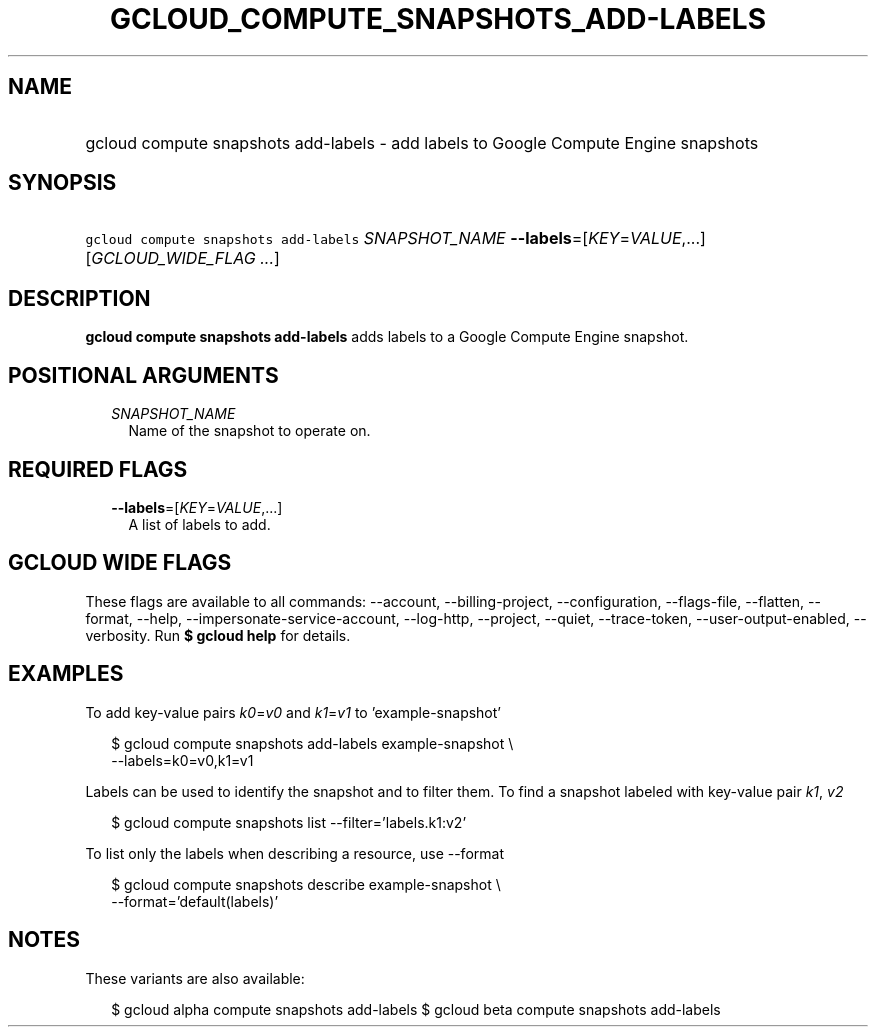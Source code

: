 
.TH "GCLOUD_COMPUTE_SNAPSHOTS_ADD\-LABELS" 1



.SH "NAME"
.HP
gcloud compute snapshots add\-labels \- add labels to Google Compute Engine snapshots



.SH "SYNOPSIS"
.HP
\f5gcloud compute snapshots add\-labels\fR \fISNAPSHOT_NAME\fR \fB\-\-labels\fR=[\fIKEY\fR=\fIVALUE\fR,...] [\fIGCLOUD_WIDE_FLAG\ ...\fR]



.SH "DESCRIPTION"

\fBgcloud compute snapshots add\-labels\fR adds labels to a Google Compute
Engine snapshot.



.SH "POSITIONAL ARGUMENTS"

.RS 2m
.TP 2m
\fISNAPSHOT_NAME\fR
Name of the snapshot to operate on.


.RE
.sp

.SH "REQUIRED FLAGS"

.RS 2m
.TP 2m
\fB\-\-labels\fR=[\fIKEY\fR=\fIVALUE\fR,...]
A list of labels to add.


.RE
.sp

.SH "GCLOUD WIDE FLAGS"

These flags are available to all commands: \-\-account, \-\-billing\-project,
\-\-configuration, \-\-flags\-file, \-\-flatten, \-\-format, \-\-help,
\-\-impersonate\-service\-account, \-\-log\-http, \-\-project, \-\-quiet,
\-\-trace\-token, \-\-user\-output\-enabled, \-\-verbosity. Run \fB$ gcloud
help\fR for details.



.SH "EXAMPLES"

To add key\-value pairs \f5\fIk0\fR\fR=\f5\fIv0\fR\fR and
\f5\fIk1\fR\fR=\f5\fIv1\fR\fR to 'example\-snapshot'

.RS 2m
$ gcloud compute snapshots add\-labels example\-snapshot \e
    \-\-labels=k0=v0,k1=v1
.RE

Labels can be used to identify the snapshot and to filter them. To find a
snapshot labeled with key\-value pair \f5\fIk1\fR\fR, \f5\fIv2\fR\fR

.RS 2m
$ gcloud compute snapshots list \-\-filter='labels.k1:v2'
.RE

To list only the labels when describing a resource, use \-\-format

.RS 2m
$ gcloud compute snapshots describe example\-snapshot \e
    \-\-format='default(labels)'
.RE



.SH "NOTES"

These variants are also available:

.RS 2m
$ gcloud alpha compute snapshots add\-labels
$ gcloud beta compute snapshots add\-labels
.RE

